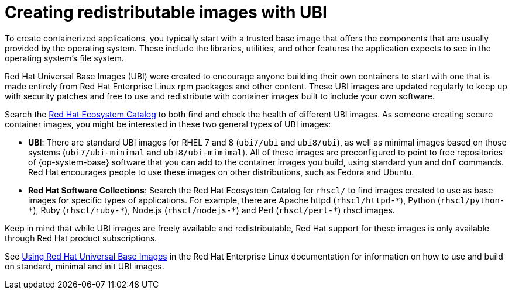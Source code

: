 // Module included in the following assemblies:
//
// * security/container_security/security-container-content.adoc

[id="security-container-content-universal_{context}"]
= Creating redistributable images with UBI 

[role="_abstract"]
To create containerized applications, you typically start with a trusted base
image that offers the components that are usually provided by the operating system.
These include the libraries, utilities, and other features the application
expects to see in the operating system's file system.

Red Hat Universal Base Images (UBI) were created to encourage anyone building their
own containers to start with one that is made entirely from Red Hat Enterprise
Linux rpm packages and other content. These UBI images are updated regularly
to keep up with security patches and free to use and redistribute with
container images built to include your own software. 

Search the
link:https://catalog.redhat.com/software/containers/explore[Red Hat Ecosystem Catalog]
to both find and check the health of different UBI images.
As someone creating secure container images, you might
be interested in these two general types of UBI images:

* **UBI**: There are standard UBI images for RHEL 7 and 8 (`ubi7/ubi` and
`ubi8/ubi`), as well as minimal images based on those systems (`ubi7/ubi-minimal`
and `ubi8/ubi-mimimal`). All of these images are preconfigured to point to free
repositories of {op-system-base} software that you can add to the container images you build,
using standard `yum` and `dnf` commands.
Red Hat encourages people to use these images on other distributions,
such as Fedora and Ubuntu.

* **Red Hat Software Collections**: Search the Red Hat Ecosystem Catalog
for `rhscl/` to find images created to use as base images for specific types
of applications. For example, there are Apache httpd ([x-]`rhscl/httpd-*`),
Python ([x-]`rhscl/python-*`), Ruby ([x-]`rhscl/ruby-*`), Node.js
([x-]`rhscl/nodejs-*`) and Perl ([x-]`rhscl/perl-*`) rhscl images.

Keep in mind that while UBI images are freely available and redistributable,
Red Hat support for these images is only available through Red Hat
product subscriptions.

See
link:https://access.redhat.com/documentation/en-us/red_hat_enterprise_linux/8/html-single/building_running_and_managing_containers/index#using_red_hat_universal_base_images_standard_minimal_and_runtimes[Using Red Hat Universal Base Images]
in the Red Hat Enterprise Linux documentation for information on how to use and build on
standard, minimal and init UBI images.
